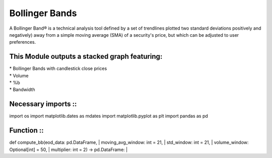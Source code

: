 Bollinger Bands
***************
A Bollinger Band® is a technical analysis tool defined by a set of trendlines
plotted two standard deviations positively and negatively) away from a simple
moving average (SMA) of a security's price, but which can be adjusted to user
preferences.

This Module outputs a stacked graph featuring:
----------------------------------------------
| * Bollinger Bands with candlestick close prices
| * Volume
| * %b
| * Bandwidth


Necessary imports ::
------------------
import os
import matplotlib.dates as mdates
import matplotlib.pyplot as plt
import pandas as pd

Function ::
---------
def compute_bb(eod_data: pd.DataFrame,
|               moving_avg_window: int = 21,
|               std_window: int = 21,
|               volume_window: Optional[int] = 50,
|               multiplier: int = 2) -> pd.DataFrame:
|
